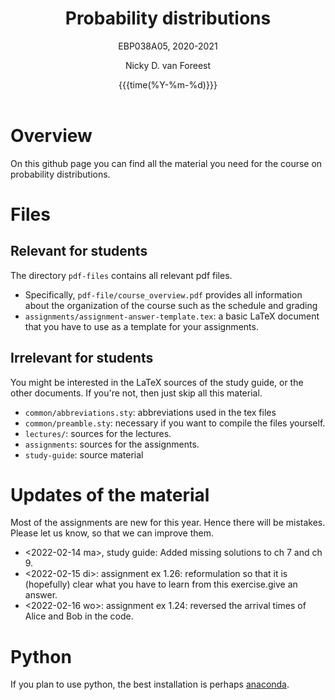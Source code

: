 #+title:   Probability distributions
#+SUBTITLE: EBP038A05, 2020-2021
#+author: Nicky D. van Foreest
#+date: {{{time(%Y-%m-%d)}}}

* Overview

On this github page you can find all the material you need for the course on probability distributions.

*  Files

** Relevant for students

The directory =pdf-files= contains all relevant pdf files.
- Specifically, =pdf-file/course_overview.pdf= provides  all information about the organization of the course such as the schedule and grading
- =assignments/assignment-answer-template.tex=:  a  basic LaTeX  document that you  have to use as a template for your assignments.


** Irrelevant for students

You might be interested in the LaTeX sources of the study guide, or the other documents. If you're not, then just skip all this material.

- =common/abbreviations.sty=: abbreviations used in the tex files
- =common/preamble.sty=: necessary if you want to compile the files yourself.
- =lectures/=: sources for the lectures.
- =assignments=: sources for the assignments.
- =study-guide=: source material

* Updates of the material

Most of the assignments are new for this year. Hence there will be  mistakes. Please let us know, so that we can improve them.

- <2022-02-14 ma>, study guide: Added missing solutions to ch 7 and ch 9.
- <2022-02-15 di>: assignment ex 1.26: reformulation so that it is (hopefully) clear what you have to learn from this exercise.give an answer.
- <2022-02-16 wo>: assignment ex 1.24: reversed the arrival times of Alice and Bob in the code.


* Python

If you plan to use python, the best installation is perhaps [[https://www.anaconda.com/][anaconda]].
